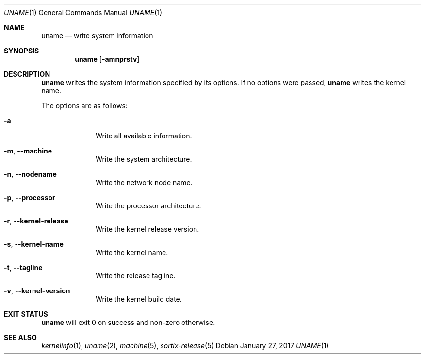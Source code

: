 .Dd January 27, 2017
.Dt UNAME 1
.Os
.Sh NAME
.Nm uname
.Nd write system information
.Sh SYNOPSIS
.Nm
.Op Fl amnprstv
.Sh DESCRIPTION
.Nm
writes the system information specified by its options.
If no options were passed,
.Nm
writes the kernel name.
.Pp
The options are as follows:
.Bl -tag -width "12345678"
.It Fl a
Write all available information.
.It Fl m , \-machine
Write the system architecture.
.It Fl n , \-nodename
Write the network node name.
.It Fl p , \-processor
Write the processor architecture.
.It Fl r , \-kernel-release
Write the kernel release version.
.It Fl s , \-kernel-name
Write the kernel name.
.It Fl t , \-tagline
Write the release tagline.
.It Fl v , \-kernel-version
Write the kernel build date.
.El
.Sh EXIT STATUS
.Nm
will exit 0 on success and non-zero otherwise.
.Sh SEE ALSO
.Xr kernelinfo 1 ,
.Xr uname 2 ,
.Xr machine 5 ,
.Xr sortix-release 5
